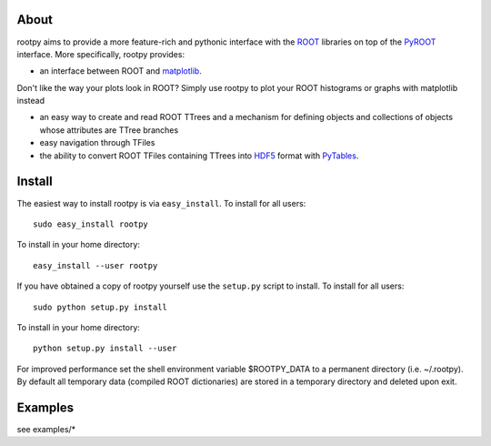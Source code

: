 .. -*- mode: rst -*-

About
=====

rootpy aims to provide a more feature-rich and pythonic interface with the `ROOT <http://root.cern.ch/>`_ libraries
on top of the `PyROOT <http://root.cern.ch/drupal/content/pyroot>`_ interface.
More specifically, rootpy provides:

* an interface between ROOT and `matplotlib <http://matplotlib.sourceforge.net/>`_.
Don't like the way your plots look in ROOT? Simply use rootpy to plot your ROOT histograms or graphs with matplotlib instead

* an easy way to create and read ROOT TTrees and a mechanism for defining objects and collections of objects whose attributes are TTree branches

* easy navigation through TFiles

* the ability to convert ROOT TFiles containing TTrees into `HDF5 <http://www.hdfgroup.org/HDF5/>`_ format with `PyTables <http://www.pytables.org/>`_.


Install
=======

The easiest way to install rootpy is via ``easy_install``.
To install for all users::

    sudo easy_install rootpy

To install in your home directory::

    easy_install --user rootpy

If you have obtained a copy of rootpy yourself use the ``setup.py``
script to install. To install for all users::

    sudo python setup.py install

To install in your home directory::

    python setup.py install --user

For improved performance set the shell environment variable $ROOTPY_DATA
to a permanent directory (i.e. ~/.rootpy). By default all temporary data (compiled ROOT dictionaries)
are stored in a temporary directory and deleted upon exit.

Examples
========

see examples/*
